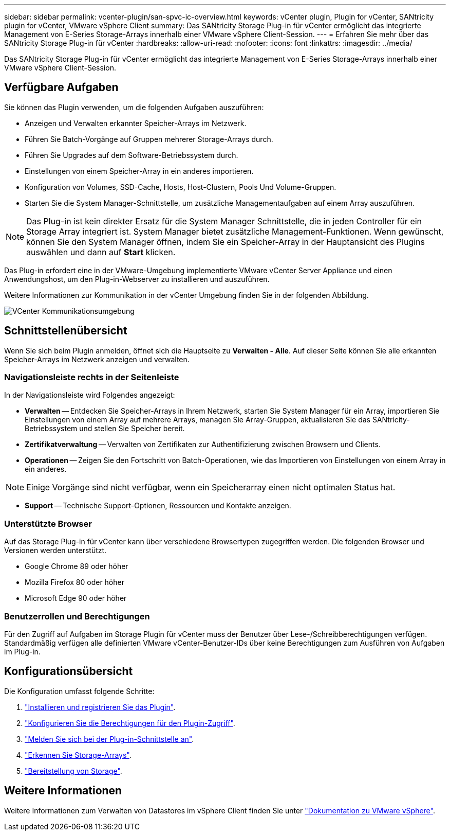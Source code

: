---
sidebar: sidebar 
permalink: vcenter-plugin/san-spvc-ic-overview.html 
keywords: vCenter plugin, Plugin for vCenter, SANtricity plugin for vCenter, VMware vSphere Client 
summary: Das SANtricity Storage Plug-in für vCenter ermöglicht das integrierte Management von E-Series Storage-Arrays innerhalb einer VMware vSphere Client-Session. 
---
= Erfahren Sie mehr über das SANtricity Storage Plug-in für vCenter
:hardbreaks:
:allow-uri-read: 
:nofooter: 
:icons: font
:linkattrs: 
:imagesdir: ../media/


[role="lead"]
Das SANtricity Storage Plug-in für vCenter ermöglicht das integrierte Management von E-Series Storage-Arrays innerhalb einer VMware vSphere Client-Session.



== Verfügbare Aufgaben

Sie können das Plugin verwenden, um die folgenden Aufgaben auszuführen:

* Anzeigen und Verwalten erkannter Speicher-Arrays im Netzwerk.
* Führen Sie Batch-Vorgänge auf Gruppen mehrerer Storage-Arrays durch.
* Führen Sie Upgrades auf dem Software-Betriebssystem durch.
* Einstellungen von einem Speicher-Array in ein anderes importieren.
* Konfiguration von Volumes, SSD-Cache, Hosts, Host-Clustern, Pools Und Volume-Gruppen.
* Starten Sie die System Manager-Schnittstelle, um zusätzliche Managementaufgaben auf einem Array auszuführen.



NOTE: Das Plug-in ist kein direkter Ersatz für die System Manager Schnittstelle, die in jeden Controller für ein Storage Array integriert ist. System Manager bietet zusätzliche Management-Funktionen. Wenn gewünscht, können Sie den System Manager öffnen, indem Sie ein Speicher-Array in der Hauptansicht des Plugins auswählen und dann auf *Start* klicken.

Das Plug-in erfordert eine in der VMware-Umgebung implementierte VMware vCenter Server Appliance und einen Anwendungshost, um den Plug-in-Webserver zu installieren und auszuführen.

Weitere Informationen zur Kommunikation in der vCenter Umgebung finden Sie in der folgenden Abbildung.

image:../media/vcenter_communication2.png["VCenter Kommunikationsumgebung"]



== Schnittstellenübersicht

Wenn Sie sich beim Plugin anmelden, öffnet sich die Hauptseite zu *Verwalten - Alle*. Auf dieser Seite können Sie alle erkannten Speicher-Arrays im Netzwerk anzeigen und verwalten.



=== Navigationsleiste rechts in der Seitenleiste

In der Navigationsleiste wird Folgendes angezeigt:

* *Verwalten* -- Entdecken Sie Speicher-Arrays in Ihrem Netzwerk, starten Sie System Manager für ein Array, importieren Sie Einstellungen von einem Array auf mehrere Arrays, managen Sie Array-Gruppen, aktualisieren Sie das SANtricity-Betriebssystem und stellen Sie Speicher bereit.
* *Zertifikatverwaltung* -- Verwalten von Zertifikaten zur Authentifizierung zwischen Browsern und Clients.
* *Operationen* -- Zeigen Sie den Fortschritt von Batch-Operationen, wie das Importieren von Einstellungen von einem Array in ein anderes.



NOTE: Einige Vorgänge sind nicht verfügbar, wenn ein Speicherarray einen nicht optimalen Status hat.

* *Support* -- Technische Support-Optionen, Ressourcen und Kontakte anzeigen.




=== Unterstützte Browser

Auf das Storage Plug-in für vCenter kann über verschiedene Browsertypen zugegriffen werden. Die folgenden Browser und Versionen werden unterstützt.

* Google Chrome 89 oder höher
* Mozilla Firefox 80 oder höher
* Microsoft Edge 90 oder höher




=== Benutzerrollen und Berechtigungen

Für den Zugriff auf Aufgaben im Storage Plugin für vCenter muss der Benutzer über Lese-/Schreibberechtigungen verfügen. Standardmäßig verfügen alle definierten VMware vCenter-Benutzer-IDs über keine Berechtigungen zum Ausführen von Aufgaben im Plug-in.



== Konfigurationsübersicht

Die Konfiguration umfasst folgende Schritte:

. link:san-spvc-ic-installation.html["Installieren und registrieren Sie das Plugin"].
. link:san-spvc-ic-user-access.html["Konfigurieren Sie die Berechtigungen für den Plugin-Zugriff"].
. link:san-spvc-ic-login-and-navigation.html["Melden Sie sich bei der Plug-in-Schnittstelle an"].
. link:san-spvc-ic-storage-array-discovery.html["Erkennen Sie Storage-Arrays"].
. link:san-spvc-ic-storage-provisioning.html["Bereitstellung von Storage"].




== Weitere Informationen

Weitere Informationen zum Verwalten von Datastores im vSphere Client finden Sie unter https://docs.vmware.com/en/VMware-vSphere/index.html["Dokumentation zu VMware vSphere"^].
